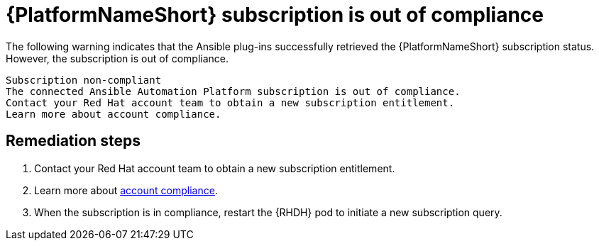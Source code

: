 :_mod-docs-content-type: PROCEDURE

[id="rhdh-warning-aap-ooc_{context}"]
= {PlatformNameShort} subscription is out of compliance

The following warning indicates that the Ansible plug-ins successfully retrieved the {PlatformNameShort} subscription status.
However, the subscription is out of compliance.

----
Subscription non-compliant
The connected Ansible Automation Platform subscription is out of compliance.
Contact your Red Hat account team to obtain a new subscription entitlement.
Learn more about account compliance.
----

[discrete]
== Remediation steps

. Contact your Red Hat account team to obtain a new subscription entitlement.
. Learn more about link:https://access.redhat.com/solutions/6988859[account compliance].
. When the subscription is in compliance, restart the {RHDH} pod to initiate a new subscription query.

